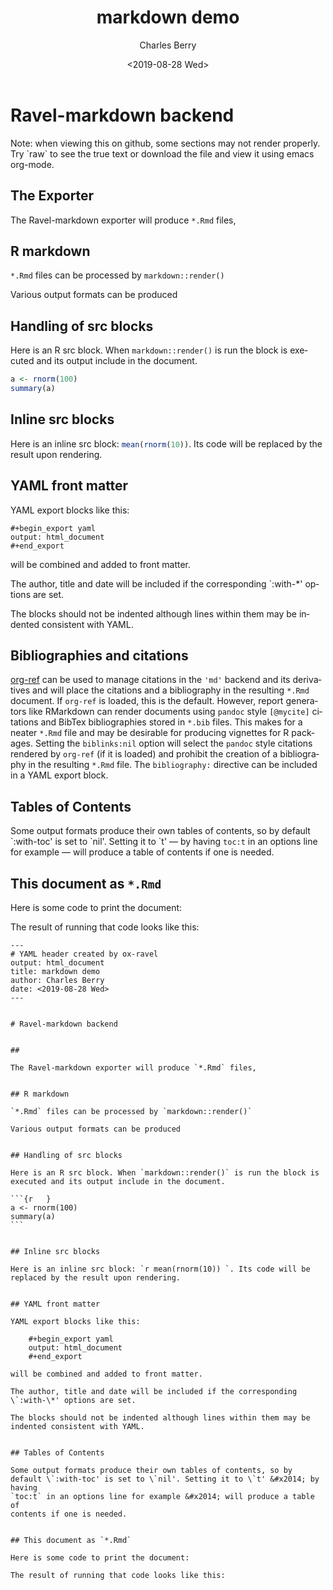 

#+title: markdown demo
#+date: <2019-08-28 Wed>
#+author: Charles Berry
#+email: ccberry@ucsd.edu
#+language: en
#+creator: Emacs 26.1 (Org mode 9.2.5)

* Ravel-markdown backend

Note: when viewing this on github, some sections may not render properly. Try
`raw` to see the true text or download the file and view it using
emacs org-mode.

** The Exporter

The Ravel-markdown exporter will produce =*.Rmd= files,



** R markdown

=*.Rmd= files can be processed by =markdown::render()=

Various output formats can be produced

** Handling of src blocks

Here is an R src block. When =markdown::render()= is run the block is
executed and its output include in the document.

#+begin_src R
a <- rnorm(100)
summary(a)
#+end_src

** Inline src blocks

Here is an inline src block: src_R{mean(rnorm(10))}. Its code will be
replaced by the result upon rendering.

** YAML front matter

YAML export blocks like this:

#+begin_export yaml
output: html_document
#+end_export

: #+begin_export yaml
: output: html_document
: #+end_export


will be combined and added to front matter.

The author, title and date will be included if the corresponding
`:with-*' options are set.

The blocks should not be indented although lines within them may be
indented consistent with YAML.

** Bibliographies and citations

[[https://github.com/jkitchin/org-ref][org-ref]] can be used to manage citations in the ='md'= backend and its
derivatives and will place the citations and a bibliography in the
resulting =*.Rmd= document.  If =org-ref= is loaded, this is the
default.  However, report generators like RMarkdown can render
documents using =pandoc= style =[@mycite]= citations and BibTex
bibliographies stored in =*.bib= files. This makes for a neater
=*.Rmd= file and may be desirable for producing vignettes for R
packages.  Setting the ~biblinks:nil~ option will select the =pandoc=
style citations rendered by =org-ref= (if it is loaded) and prohibit
the creation of a bibliography in the resulting =*.Rmd= file.  The
=bibliography:= directive can be included in a YAML export block.

** Tables of Contents

Some output formats produce their own tables of contents, so by
default `:with-toc' is set to `nil'. Setting it to `t' --- by having
=toc:t= in an options line for example --- will produce a table of
contents if one is needed.

** This document as =*.Rmd=

Here is some code to print the document:

#+name: print-rmd
#+begin_src emacs-lisp :eval no :exports none
  (org-ravel-export-to-buffer 'rmd "tmp markdown output"
			      nil nil nil nil nil nil
			      org-ravel-engines
			      "md")
  (with-temp-buffer
  (insert-buffer "tmp markdown output")
  (kill-buffer "tmp markdown output")
  (buffer-string))
#+end_src

The result of running that code looks like this:

#+begin_src emacs-lisp :noweb eval :eval never-export :exports results :results replace
<<print-rmd>>
#+end_src

#+RESULTS:
#+begin_example
---
# YAML header created by ox-ravel
output: html_document
title: markdown demo
author: Charles Berry
date: <2019-08-28 Wed>
---


# Ravel-markdown backend


## 

The Ravel-markdown exporter will produce `*.Rmd` files,


## R markdown

`*.Rmd` files can be processed by `markdown::render()`

Various output formats can be produced


## Handling of src blocks

Here is an R src block. When `markdown::render()` is run the block is
executed and its output include in the document.

```{r   }
a <- rnorm(100)
summary(a) 
```


## Inline src blocks

Here is an inline src block: `r mean(rnorm(10)) `. Its code will be
replaced by the result upon rendering.


## YAML front matter

YAML export blocks like this:

    ,#+begin_export yaml
    output: html_document
    ,#+end_export

will be combined and added to front matter.

The author, title and date will be included if the corresponding
\`:with-\*' options are set.

The blocks should not be indented although lines within them may be
indented consistent with YAML.


## Tables of Contents

Some output formats produce their own tables of contents, so by
default \`:with-toc' is set to \`nil'. Setting it to \`t' &#x2014; by having
`toc:t` in an options line for example &#x2014; will produce a table of
contents if one is needed.


## This document as `*.Rmd`

Here is some code to print the document:

The result of running that code looks like this:

#+end_example

















